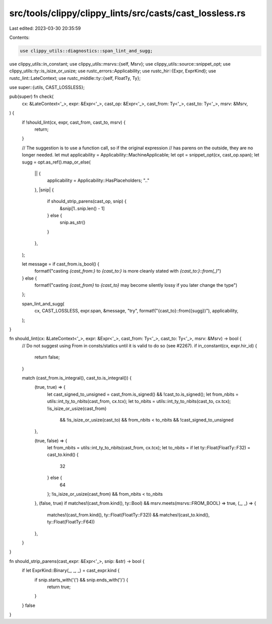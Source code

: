 src/tools/clippy/clippy_lints/src/casts/cast_lossless.rs
========================================================

Last edited: 2023-03-30 20:35:59

Contents:

.. code-block:: rs

    use clippy_utils::diagnostics::span_lint_and_sugg;
use clippy_utils::in_constant;
use clippy_utils::msrvs::{self, Msrv};
use clippy_utils::source::snippet_opt;
use clippy_utils::ty::is_isize_or_usize;
use rustc_errors::Applicability;
use rustc_hir::{Expr, ExprKind};
use rustc_lint::LateContext;
use rustc_middle::ty::{self, FloatTy, Ty};

use super::{utils, CAST_LOSSLESS};

pub(super) fn check(
    cx: &LateContext<'_>,
    expr: &Expr<'_>,
    cast_op: &Expr<'_>,
    cast_from: Ty<'_>,
    cast_to: Ty<'_>,
    msrv: &Msrv,
) {
    if !should_lint(cx, expr, cast_from, cast_to, msrv) {
        return;
    }

    // The suggestion is to use a function call, so if the original expression
    // has parens on the outside, they are no longer needed.
    let mut applicability = Applicability::MachineApplicable;
    let opt = snippet_opt(cx, cast_op.span);
    let sugg = opt.as_ref().map_or_else(
        || {
            applicability = Applicability::HasPlaceholders;
            ".."
        },
        |snip| {
            if should_strip_parens(cast_op, snip) {
                &snip[1..snip.len() - 1]
            } else {
                snip.as_str()
            }
        },
    );

    let message = if cast_from.is_bool() {
        format!("casting `{cast_from:}` to `{cast_to:}` is more cleanly stated with `{cast_to:}::from(_)`")
    } else {
        format!("casting `{cast_from}` to `{cast_to}` may become silently lossy if you later change the type")
    };

    span_lint_and_sugg(
        cx,
        CAST_LOSSLESS,
        expr.span,
        &message,
        "try",
        format!("{cast_to}::from({sugg})"),
        applicability,
    );
}

fn should_lint(cx: &LateContext<'_>, expr: &Expr<'_>, cast_from: Ty<'_>, cast_to: Ty<'_>, msrv: &Msrv) -> bool {
    // Do not suggest using From in consts/statics until it is valid to do so (see #2267).
    if in_constant(cx, expr.hir_id) {
        return false;
    }

    match (cast_from.is_integral(), cast_to.is_integral()) {
        (true, true) => {
            let cast_signed_to_unsigned = cast_from.is_signed() && !cast_to.is_signed();
            let from_nbits = utils::int_ty_to_nbits(cast_from, cx.tcx);
            let to_nbits = utils::int_ty_to_nbits(cast_to, cx.tcx);
            !is_isize_or_usize(cast_from)
                && !is_isize_or_usize(cast_to)
                && from_nbits < to_nbits
                && !cast_signed_to_unsigned
        },

        (true, false) => {
            let from_nbits = utils::int_ty_to_nbits(cast_from, cx.tcx);
            let to_nbits = if let ty::Float(FloatTy::F32) = cast_to.kind() {
                32
            } else {
                64
            };
            !is_isize_or_usize(cast_from) && from_nbits < to_nbits
        },
        (false, true) if matches!(cast_from.kind(), ty::Bool) && msrv.meets(msrvs::FROM_BOOL) => true,
        (_, _) => {
            matches!(cast_from.kind(), ty::Float(FloatTy::F32)) && matches!(cast_to.kind(), ty::Float(FloatTy::F64))
        },
    }
}

fn should_strip_parens(cast_expr: &Expr<'_>, snip: &str) -> bool {
    if let ExprKind::Binary(_, _, _) = cast_expr.kind {
        if snip.starts_with('(') && snip.ends_with(')') {
            return true;
        }
    }
    false
}


